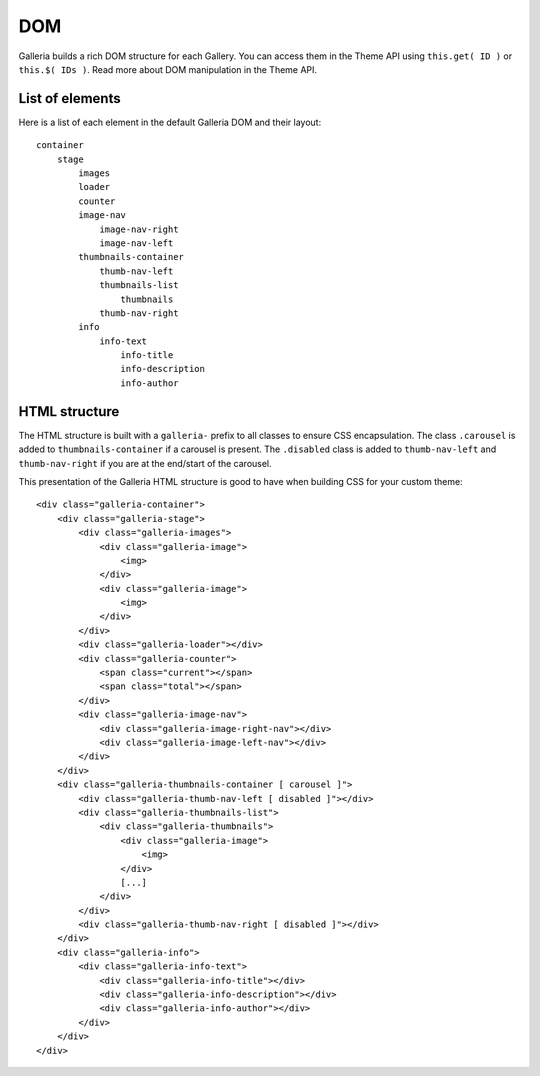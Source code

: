 ===
DOM
===

Galleria builds a rich DOM structure for each Gallery. You can access them in the Theme API using ``this.get( ID )`` or ``this.$( IDs )``. Read more about DOM manipulation in the Theme API.

List of elements
================
Here is a list of each element in the default Galleria DOM and their layout::

    container
        stage
            images
            loader
            counter
            image-nav
                image-nav-right
                image-nav-left
            thumbnails-container
                thumb-nav-left
                thumbnails-list
                    thumbnails
                thumb-nav-right
            info
                info-text
                    info-title
                    info-description
                    info-author


HTML structure
==============

The HTML structure is built with a ``galleria-`` prefix to all classes to ensure CSS encapsulation. The class ``.carousel`` is added to ``thumbnails-container``  if a carousel is present. The ``.disabled`` class is added to ``thumb-nav-left`` and ``thumb-nav-right`` if you are at the end/start of the carousel.

This presentation of the Galleria HTML structure is good to have when building CSS for your custom theme::

    <div class="galleria-container">
        <div class="galleria-stage">
            <div class="galleria-images">
                <div class="galleria-image">
                    <img>
                </div>
                <div class="galleria-image">
                    <img>
                </div>
            </div>
            <div class="galleria-loader"></div>
            <div class="galleria-counter">
                <span class="current"></span>
                <span class="total"></span>
            </div>
            <div class="galleria-image-nav">
                <div class="galleria-image-right-nav"></div>
                <div class="galleria-image-left-nav"></div>
            </div>
        </div>
        <div class="galleria-thumbnails-container [ carousel ]">
            <div class="galleria-thumb-nav-left [ disabled ]"></div>
            <div class="galleria-thumbnails-list">
                <div class="galleria-thumbnails">
                    <div class="galleria-image">
                        <img>
                    </div>
                    [...]
                </div>
            </div>
            <div class="galleria-thumb-nav-right [ disabled ]"></div>
        </div>
        <div class="galleria-info">
            <div class="galleria-info-text">
                <div class="galleria-info-title"></div>
                <div class="galleria-info-description"></div>
                <div class="galleria-info-author"></div>
            </div>
        </div>
    </div>